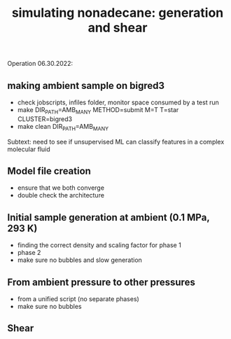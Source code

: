 #+TITLE: simulating nonadecane: generation and shear

Operation 06.30.2022:

** making ambient sample on bigred3
- check jobscripts, infiles folder, monitor space consumed by a test run
- make DIR_PATH=AMB_MANY METHOD=submit M=T T=star CLUSTER=bigred3
- make clean DIR_PATH=AMB_MANY

Subtext: need to see if unsupervised ML can classify features in a complex molecular fluid

** Model file creation
- ensure that we both converge
- double check the architecture

** Initial sample generation at ambient (0.1 MPa, 293 K)
- finding the correct density and scaling factor for phase 1
- phase 2
- make sure no bubbles and slow generation

** From ambient pressure to other pressures
- from a unified script (no separate phases)
- make sure no bubbles

** Shear 
